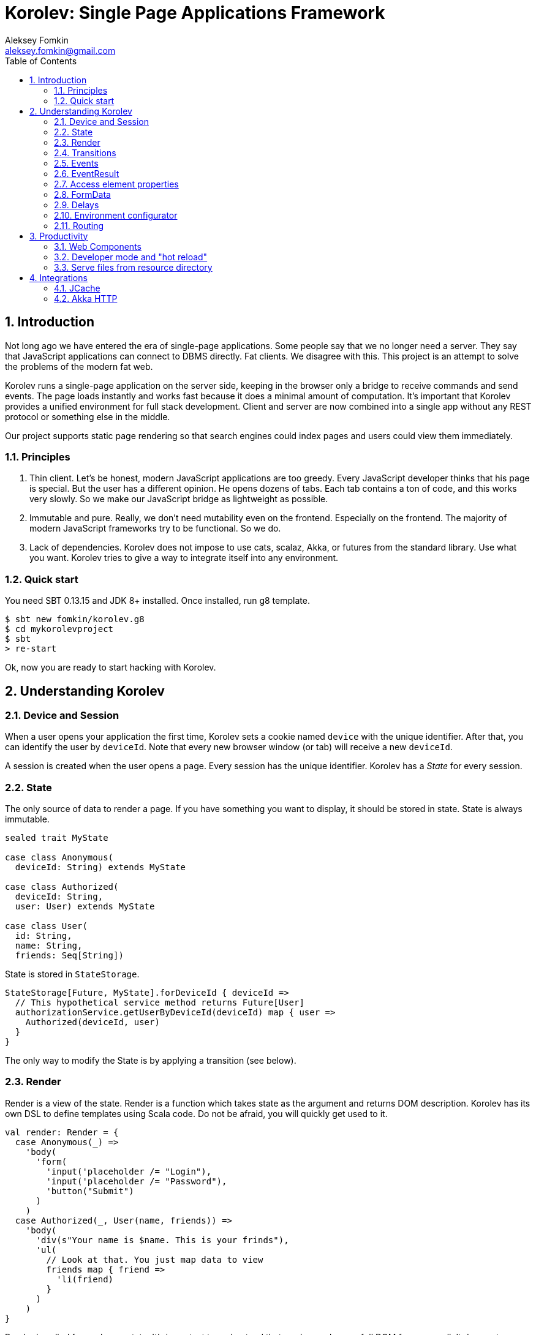 Korolev: Single Page Applications Framework
============================================
Aleksey Fomkin <aleksey.fomkin@gmail.com>
:source-highlighter: pygments
:numbered:
:toc:

Introduction
------------
Not long ago we have entered the era of single-page applications. Some people say that we no longer need a server. They say that JavaScript applications can connect to DBMS directly. Fat clients. We disagree with this. This project is an attempt to solve the problems of the modern fat web.

Korolev runs a single-page application on the server side, keeping in the browser only a bridge to receive commands and send events. The page loads instantly and works fast because it does a minimal amount of computation. It's important that Korolev provides a unified environment for full stack development. Client and server are now combined into a single app without any REST protocol or something else in the middle.

Our project supports static page rendering so that search engines could index pages and users could view them immediately.

Principles
~~~~~~~~~~

1. Thin client. Let's be honest, modern JavaScript applications are too greedy. Every JavaScript developer thinks that his page is special. But the user has a different opinion. He opens dozens of tabs. Each tab contains a ton of code, and this works very slowly. So we make our JavaScript bridge as lightweight as possible.

2. Immutable and pure. Really, we don't need mutability even on the frontend. Especially on the frontend. The majority of modern JavaScript frameworks try to be functional. So we do.

3. Lack of dependencies. Korolev does not impose to use cats, scalaz, Akka, or futures from the standard library. Use what you want. Korolev tries to give a way to integrate itself into any environment.

Quick start
~~~~~~~~~~~

You need SBT 0.13.15 and JDK 8+ installed. Once installed, run g8 template.

[source,bash]
-----------------------------------
$ sbt new fomkin/korolev.g8
$ cd mykorolevproject
$ sbt
> re-start
-----------------------------------

Ok, now you are ready to start hacking with Korolev.

Understanding Korolev
---------------------

Device and Session
~~~~~~~~~~~~~~~~~~

When a user opens your application the first time, Korolev sets a cookie named `device` with the unique identifier. After that, you can identify the user by `deviceId`. Note that every new browser window (or tab) will receive a new `deviceId`.

A session is created when the user opens a page. Every session has the unique identifier. Korolev has a _State_ for every session.

State
~~~~~

The only source of data to render a page. If you have something you want to display, it should be stored in state. State is always immutable.

[source,scala]
-----------------------------------
sealed trait MyState

case class Anonymous(
  deviceId: String) extends MyState

case class Authorized(
  deviceId: String,
  user: User) extends MyState

case class User(
  id: String,
  name: String,
  friends: Seq[String])
-----------------------------------

State is stored in `StateStorage`.

[source,scala]
-----------------------------------
StateStorage[Future, MyState].forDeviceId { deviceId =>
  // This hypothetical service method returns Future[User]
  authorizationService.getUserByDeviceId(deviceId) map { user =>
    Authorized(deviceId, user)
  }
}
-----------------------------------

The only way to modify the State is by applying a transition (see below).

Render
~~~~~~

Render is a view of the state. Render is a function which takes state as the argument and returns DOM description. Korolev has its own DSL to define templates using Scala code. Do not be afraid, you will quickly get used to it.

[source,scala]
-----------------------------------
val render: Render = {
  case Anonymous(_) =>
    'body(
      'form(
        'input('placeholder /= "Login"),
        'input('placeholder /= "Password"),
        'button("Submit")
      )
    )
  case Authorized(_, User(name, friends)) =>
    'body(
      'div(s"Your name is $name. This is your frinds"),
      'ul(
        // Look at that. You just map data to view
        friends map { friend =>
          'li(friend)
        }
      )
    )
}
-----------------------------------

Render is called for each new state. It's important to understand that render produces a full DOM for every call. It does not mean that client receives a new page every time. Korolev makes a diff between current and latest DOM. Only changes between the two are sent to the client.

`Render` is a type alias for `PartialFunction[S, Document.Node]` where `S` is a type of your state.

Transitions
~~~~~~~~~~~

Transition is a function that applies to current state and produces a new state. Consider a transition which adds a new friend to the friends list.

[source,scala]
--------------------------------------------------------------
val newFriend = "Karl Heinrich Marx"
// This hypothetical service method adds friend
// to the user friend list and returns Future[Unit]
userService.addFriend(user.id, newFriend) map { _ =>
  transition { case state @ Authorized(_, user) =>
    state.copy(user = user.copy(user.friends :+ newFriend))
  }
}
--------------------------------------------------------------

`Transition` is a type alias for `PartialFunction[S, S]` where `S` is the type of your state.

Events
~~~~~~

Every DOM event emitted which had been emitted by browser's `document` object, can be handled by Korolev. Let's consider click event.

[source,scala]
--------------------------------------------------------------
case class MyState(i: String)

val renderAnonymous: Render = {
  case MyState(i) =>
    'body(
      i.toString,
      'button("Increment",
        event('click) {
          immediateTransition {
            case MyState(i) =>
              state.copy(i = i + 1)
          }
        }
      )
    )
}
--------------------------------------------------------------

When "Increment" button will be clicked, `i` will be incremented by 1. Let's consider a more complex situation. Do you remember render example? Did you have a feeling that something was missing? Let's complement it with the events!

[source,scala]
-----------------------------------
val loginField = elementId()
val passwordField = elementId()

val renderAnonymous: Render = {
  case Anonymous(_) =>
    'body(
      'form(
        'input('placeholder /= "Login", loginField),
        'input('placeholder /= "Password", passwordField),
        'button("Submit"),
        eventWithAccess('submit) { access =>
          deferredTransition {
            for {
              login <- access.property[String](loginField, 'value)
              password <- access.property[String](passwordField, 'value)
              user <- authService.authorize(login, password)
            } yield {
              transition {
                case Anonymous(deviceId) =>
                  Authorized(deviceId, user)
              }
            }
          }
        }
      )
    )
}

val renderAuthorized: Render = ???
val render = renderAnonymous orElse renderAuthorized
-----------------------------------

Event with access literally gives you an access to information from the client side. In this case, it it is values of the input fields.

Event handlers should return `EventResult`.

EventResult
~~~~~~~~~~~

Korolev expects `EventResult` as a return type of event handlers. There are three types of event results.


1. `immediateTransition` - Is a transition which is applied to current state right now. It's useful for making lightweight synchronous transitions. For example, you have a page with the "Query" field and the "Search" button. When the button is clicked, your application requests database or micro-service to execute the query. But user wants to see reaction before receiving the data. So you update the state with "Loading" flag in `immediateTransition` and user sees reaction immediately. Signature of `immediateTransition` is `Transition` that is a type alias for `PartialFunction[S, S]` where `S` is your state type.

2. `deferredTransition` - In the previous example, your application performs a request to some sort of backend. Such request in Scala is usually asynchronous. So `deferredTransition` is a way to make your application to wait for the response. `deferredTransition` will be applied to the state when the `Future` is completed. Signature of `deferredTransition` is `Future[Transition]`.

3. `noTransition` - It means you don't want to make any reaction.

Also, you can combine `immediateTransition` and `deferredTransition`.

Access element properties
~~~~~~~~~~~~~~~~~~~~~~~~~

In the scope of an event, you can access the element properties if an element was bound with `elementId`. You can get the value (limited by simple types like `String` and `Double`).

[source,scala]
-----------------------------------
val loginField = elementId

...

eventWithAccess('submit) { access =>
  deferredTransition {
    access.property[String](loginField, 'value) map {
      transition { ... }
    }
}
-----------------------------------

Or you can set the value

[source,scala]
-----------------------------------
access.property[String](loginField).set('value, "John Doe") map {
  transition { ... }
}
-----------------------------------

FormData
~~~~~~~~

Above, we considered a method allowing to read values and update from inputs. The flaw of this is a need of reading input one-by-one and lack of files uploading. FormData attended to solve these problems.

In contrast to `property`, FormData works with form tag, not with input tag.

[source,scala]
-----------------------------------
val myForm = elementId
val pictureFieldName = "picture"

'form(
  myForm,
  'div(
    'legend("FormData Example"),
    'p(
      'label("Picture"),
      'input('type /= "file", 'name /= pictureFieldName)
    ),
    'p(
      'button("Submit")
    )
  ),
  eventWithAccess('submit) { access =>
    deferredTransition {
      access
        .downloadFormData(myForm)
        .onProgress { (loaded, total) =>
          transition { ... }
        }
        .start()
        .map { formData =>
          transition { ... }
        }
    }
  }
)
-----------------------------------

Use `onProgress` callback to handle progress of the form downloading. Function `start` return a `FormData`. Look API documentation for more details.

https://github.com/fomkin/korolev/blob/v0.5.2/examples/form-data/src/main/scala/FormDataExample.scala[See full example]

Delays
~~~~~~
Sometimes you want to update a page after a timeout. For example it is useful when you want to show some sort of notification and have to close it after a few seconds. Delays apply transition after a given `FiniteDuration`

[source,scala]
-----------------------------------
type MyState = Boolean

val render: Render = {
  case true => 'body(
    delay(3.seconds) {
      case true => false
    },
    "Wait 3 seconds!"
  )
  case false => 'body(
    'button(
      event('click) {
        immediateTransition {
          case _ => true
        }
      },
      "Push the button"
    )
  )
}
-----------------------------------

https://github.com/fomkin/korolev/blob/v0.5.2/examples/delay/src/main/scala/DelayExample.scala[See full example]

Environment configurator
~~~~~~~~~~~~~~~~~~~~~~~~

Korolev is not just request-response, but push. One of big advantages of Korolev is ability to display server side events without additional code. Consider example where we have a page with some sort of notification list.

[source,scala]
-----------------------------------
case class MyState(notifications: List[String])

var render: Render = {
  case MyState(notifications) =>
    'ul(
      notifications.map(notification =>
        'li(notification)
      )
    )
}
-----------------------------------

Also we have a message queue which has a topic with notifications for current user. The topic has identifier based on `deviceId` of a client. Lets try to bind an application state with messages from the queue.

[source,scala]
-------------------------------------------------------------------------------
KorolevServiceConfig(
  ...
  envConfigurator = (deviceId, sessionId, applyTransition) => {
    val subscribtion = messageQueue.subscribe(s"notifications-$deviceId") { notifiation =>
      applyTransition {
        case state: MyState =>
          state.copy(
            notifiations = notifiation :: state.notifiations
          )
      }
    }
    KorolevServiceConfig.Env(
      onDestroy = () => subscribtion.unsubscribe(),
      onMessage = PartialFunction.empty
    )
  }
)
-------------------------------------------------------------------------------

That's all. Now every invocation of lambda which was passed to `messageQueue.subscribe` will run
the transition which will prepend new notification to the state. Render will be invoked automatically and user will get the notification on his page.

Routing
~~~~~~~
Router allows to integrate browser navigation to you app. In the router you define bidirectional mapping between the state and the URL.

Let's pretends that you application is a blogging platform

[source,scala]
-------------------------------------------------------------------------------
case class MyState(author: String, title: String, text: String)

// Converts "The Cow: Saga" to "the-cow-saga"
def captionToUrl(s: String) = ???

KorolevServiceConfig(
  ...
  // Render the article
  render = {
    case MyState(author, title, text) => 'body(
      'div(s"$author: $title"),
      'div(text)
    )
  },
  serverRouter = ServerRouter(
    // Static router works when user enters
    // with any url but "/".
    static = (deviceId) => Router(
      toState = {
        case (_, Root / author / article) => articleServrice.load(author, article)
        case _ => articleServrice.defaultArticle
      }
    ),
    dynamic = (device, session) => Router(
      fromState = {
        case MyState(tab, _) =>
          Root / tab.toLowerCase
      },
      toState = {
        case (s, Root) =>
          val u = s.copy(selectedTab = s.todos.keys.head)
          Future.successful(u)
        case (s, Root / name) =>
          val key = s.todos.keys.find(_.toLowerCase == name)
          Future.successful(key.fold(s)(k => s.copy(selectedTab = k)))
      }
    )
  )
)
-------------------------------------------------------------------------------

https://github.com/fomkin/korolev/blob/v0.5.2/examples/routing/src/main/scala/RoutingExample.scala#L93[See full example]

Productivity
------------

Web Components
~~~~~~~~~~~~~~

Usually when we say "components" we mean an UI element with its own state. Korolev doesn't support components by design, cause it leads to multiple states and breaks the simplicity which we want to reach. However you still can use https://www.w3.org/standards/techs/components[WebComponents].

[NOTE]
============
Korolev doesn't have any specific code to support WebComponents. WebComponent (Custom Elements + Shadow DOM) by design should behave as regular HTML tags. There is no difference between, for example, input or textarea, and any custom element.
============

https://github.com/fomkin/korolev/blob/v0.5.2/examples/web-component/src/main/scala/WebComponentExample.scala[See full example]

Developer mode and "hot reload"
~~~~~~~~~~~~~~~~~~~~~~~~~~~~~~~

Developer mode provides "hot reload" experience. Run your application with `korolev.dev=true` system property (or environment variable) and session will be kept alive after restart. We recommend to use https://github.com/spray/sbt-revolver[sbt-revolver] plugin.

[source,bash]
-------------------------------------------------------------------------------
re-start --- -Dkorolev.dev=true
-------------------------------------------------------------------------------

Make a change in the source code of your app. Save the file. Switch to a browser and wait for changes to deliver. Developer mode does not work with custom `StateStorage`.

[NOTE]
============
Ensure that everything is stateless except Korolev part of the application. For example, if you have models which hold state in hash maps they will be not saved. It will lead to inconsistency.
============

Serve files from resource directory
~~~~~~~~~~~~~~~~~~~~~~~~~~~~~~~~~~~

Everything that placed in directory named `static` (in the classpath of the application) will be served from the root of the application endpoint. It may be useful when you want to distribute some small images or CSS with the app.

[WARNING]
============
Korolev is not some sort of CDN node. Avoid to serve a lot of large files using this feature.
============

Integrations
------------

JCache
~~~~~~

For large applications, when one node can't serve all clients, you need a way to scale application to multiple nodes. Although Korolev usually use permanent connections, a case when a client connects to a wrong node is possible. First, it may happen when reconnect. Second, it may happen when the client downgrades his connection from WebSocket to long polling for some reason. It means that every node in a cluster should have access to all user states (sessions).

To fix this, you can apply any in-memory storage compatible with https://github.com/jsr107/jsr107spec[JCache]. Just add a dependency to your SBT configuration.

[source,scala]
------------------------------
libraryDependencies += "com.github.fomkin" %% "korolev-jcache-support" % "0.5.2"
------------------------------

https://github.com/fomkin/korolev/blob/v0.5.2/examples/jcache/src/main/scala/JCacheExample.scala[See full example]

Akka HTTP
~~~~~~~~~

Korolev provides smooth Akka HTTP integration out of the box. To use it, add a dependency:

[source,scala]
------------------------------
libraryDependencies += "com.github.fomkin" %% "korolev-server-akkahttp" % "0.5.2"
------------------------------

And create Korolev route:

[source,scala]
------------------------------
val config = KorolevServiceConfig[Future, Boolean, Any](
  stateStorage = StateStorage.default(false),
  serverRouter = ServerRouter.empty[Future, Boolean],
  render = { case _ => 'div("Hello akka-http") }
)

val korolevRoute = akkaHttpService(config).apply(AkkaHttpServerConfig())
------------------------------

Then embed the route into your Akka HTTP routes structure.

https://github.com/fomkin/korolev/blob/v0.5.2/examples/akka-http/src/main/scala/AkkaHttpExample.scala[See full example]
